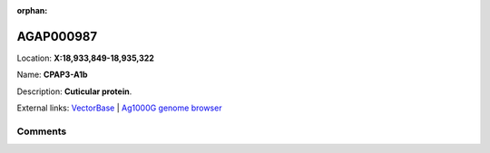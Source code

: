 :orphan:



AGAP000987
==========

Location: **X:18,933,849-18,935,322**

Name: **CPAP3-A1b**

Description: **Cuticular protein**.

External links:
`VectorBase <https://www.vectorbase.org/Anopheles_gambiae/Gene/Summary?g=AGAP000987>`_ |
`Ag1000G genome browser <https://www.malariagen.net/apps/ag1000g/phase1-AR3/index.html?genome_region=X:18933849-18935322#genomebrowser>`_





Comments
--------


.. raw:: html

    <div id="disqus_thread"></div>
    <script>
    
    var disqus_config = function () {
        this.page.identifier = '/gene/AGAP000987';
    };
    
    (function() { // DON'T EDIT BELOW THIS LINE
    var d = document, s = d.createElement('script');
    s.src = 'https://agam-selection-atlas.disqus.com/embed.js';
    s.setAttribute('data-timestamp', +new Date());
    (d.head || d.body).appendChild(s);
    })();
    </script>
    <noscript>Please enable JavaScript to view the <a href="https://disqus.com/?ref_noscript">comments.</a></noscript>


